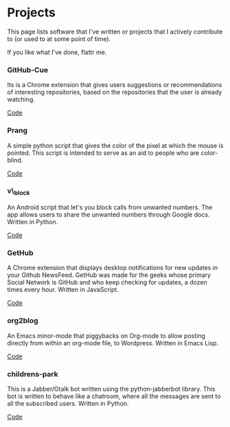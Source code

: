 * COMMENT Metadata
.. link:
.. description:
.. tags: projects, contributions, software
.. date: 2013/10/14 11:25:53
.. title: Projects
.. slug: projects


* Projects

  This page lists software that I've written or projects that I
  actively contribute to (or used to at some point of time).


  If you like what I've done, flattr me.
  #+begin_html
  <a class="FlattrButton" style="display:none;" rev="flattr;button:compact;" href="https://flattr.com/profile/punchagan"></a>
  <noscript><a href="http://flattr.com/thing/244130/punchagan-on-Flattr" target="_blank">
  <img src="http://api.flattr.com/button/flattr-badge-large.png"
  alt="Flattr this" title="Flattr this" border="0" /></a></noscript>
  #+end_html
*** GitHub-Cue
    Its is a Chrome extension that gives users suggestions or
    recommendations of interesting repositories, based on the
    repositories that the user is already watching.

    #+begin_html
    <div id="button">

    <a href="https://github.com/punchagan/github-cue">Code</a>
    <br>
    <a class="FlattrButton" style="display:none;" rev="flattr;button:compact;" href="https://chrome.google.com/webstore/detail/cbjolnbncjhipdfjhmpnfjkkkhkbefmj"></a>
    <noscript><a href="http://flattr.com/thing/374671/GitHub-Cue" target="_blank">
    <img src="http://api.flattr.com/button/flattr-badge-large.png"
    alt="Flattr this" title="Flattr this" border="0" /></a></noscript>

    </div>
    #+end_html

*** Prang
    A simple python script that gives the color of the pixel at
    which the mouse is pointed. This script is intended to serve as
    an aid to people who are color-blind.

    #+begin_html
    <div id="button">
    <a href="https://github.com/punchagan/prang">Code</a>
    <br>
    <a class="FlattrButton" style="display:none;" rev="flattr;button:compact;" href="https://github.com/punchagan/prang"></a>
    <noscript><a href="http://flattr.com/thing/374738/prang" target="_blank">
    <img src="http://api.flattr.com/button/flattr-badge-large.png" alt="Flattr this" title="Flattr this" border="0" /></a></noscript>
    </div>
    #+end_html

*** v\_block
    An Android script that let's you block calls from unwanted
    numbers. The app allows users to share the unwanted numbers through
    Google docs. Written in Python.

    #+begin_html
    <div id="button">
    <a href="https://github.com/punchagan/v_block">Code</a>
    <br>
    <a class="FlattrButton" style="display:none;" rev="flattr;button:compact;" href="https://github.com/punchagan/v_block"></a>
    <noscript><a href="http://flattr.com/thing/374743/V-block" target="_blank">
    <img src="http://api.flattr.com/button/flattr-badge-large.png" alt="Flattr this" title="Flattr this" border="0" /></a></noscript>
    </div>
    #+end_html

*** GetHub
    A Chrome extension that displays desktop notifications for new
    updates in your Github NewsFeed.  GetHub was made for the geeks
    whose primary Social Network is GitHub and who keep checking for
    updates, a dozen times every hour. Written in JavaScript.

    #+begin_html
    <div id="button">
    <a href="https://github.com/punchagan/GetHub">Code</a>
    <br>
    <a class="FlattrButton" style="display:none;" rev="flattr;button:compact;" href="https://github.com/punchagan/GetHub"></a>
    <noscript><a href="http://flattr.com/thing/374745/GetHub" target="_blank">
    <img src="http://api.flattr.com/button/flattr-badge-large.png" alt="Flattr this" title="Flattr this" border="0" /></a></noscript>
    </div>
    #+end_html

*** org2blog
    An Emacs minor-mode that piggybacks on Org-mode to allow posting
    directly from within an org-mode file, to Wordpress. Written in
    Emacs Lisp.

    #+begin_html
    <div id="button">
    <a href="https://github.com/punchagan/org2blog">Code</a>
    <br>
    <a class="FlattrButton" style="display:none;" rev="flattr;button:compact;" href="https://github.com/punchagan/org2blog"></a>
    <noscript><a href="http://flattr.com/thing/374748/org2blog" target="_blank">
    <img src="http://api.flattr.com/button/flattr-badge-large.png" alt="Flattr this" title="Flattr this" border="0" /></a></noscript>
    </div>
    #+end_html

*** childrens-park
    This is a Jabber/Gtalk bot written using the python-jabberbot
    library. This bot is written to behave like a chatroom, where all
    the messages are sent to all the subscribed users. Written in
    Python.

    #+begin_html
    <div id="button">
    <a href="https://github.com/punchagan/childrens-park">Code</a>
    <br>
    </div>
    #+end_html
